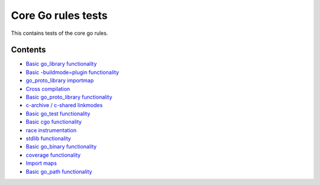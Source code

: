 Core Go rules tests
===================

This contains tests of the core go rules.

Contents
--------

.. Child list start

* `Basic go_library functionality <go_library/README.rst>`_
* `Basic -buildmode=plugin functionality <go_plugin/README.rst>`_
* `go_proto_library importmap <go_proto_library_importmap/README.rst>`_
* `Cross compilation <cross/README.rst>`_
* `Basic go_proto_library functionality <go_proto_library/README.rst>`_
* `c-archive / c-shared linkmodes <c_linkmodes/README.rst>`_
* `Basic go_test functionality <go_test/README.rst>`_
* `Basic cgo functionality <cgo/README.rst>`_
* `race instrumentation <race/README.rst>`_
* `stdlib functionality <stdlib/README.rst>`_
* `Basic go_binary functionality <go_binary/README.rst>`_
* `coverage functionality <coverage/README.rst>`_
* `Import maps <importmap/README.rst>`_
* `Basic go_path functionality <go_path/README.rst>`_

.. Child list end

